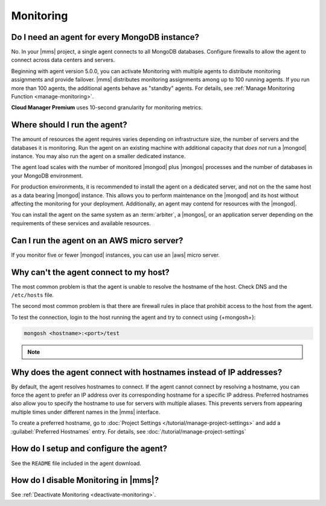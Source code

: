Monitoring
~~~~~~~~~~

Do I need an agent for every MongoDB instance?
++++++++++++++++++++++++++++++++++++++++++++++

No. In your |mms| project, a single agent connects to all
MongoDB databases. Configure firewalls to allow the
agent to connect across data centers and servers.

Beginning with agent version 5.0.0, you can activate Monitoring with multiple agents
to distribute monitoring assignments and provide failover.
|mms| distributes monitoring assignments among up to 100 running
agents. If you run more than 100 agents, the
additional agents behave as "standby" agents.
For details, see :ref:`Manage Monitoring Function <manage-monitoring>`.

**Cloud Manager Premium** uses 10-second granularity for monitoring
metrics. 

Where should I run the agent?
+++++++++++++++++++++++++++++

The amount of resources the agent requires varies depending
on infrastructure size, the number of servers and the databases it is
monitoring. Run the agent on an existing machine with additional
capacity that *does not* run a |mongod| instance. You may
also run the agent on a smaller dedicated instance.

The agent load scales with the number of monitored |mongod|
plus |mongos| processes and the number of databases in your MongoDB
environment.

For production environments, it is recommended to install the
agent on a dedicated server, and not on the
the same host as a data bearing |mongod| instance. This
allows you to perform maintenance on the |mongod| and its
host without affecting the monitoring for your deployment.
Additionally, an agent may contend for resources with the
|mongod|.

You can install the agent on the same system as an
:term:`arbiter`, a |mongos|, or an application server depending on the
requirements of these services and available resources.

Can I run the agent on an AWS micro server?
+++++++++++++++++++++++++++++++++++++++++++

If you monitor five or fewer |mongod| instances, you can use an |aws|
micro server.

Why can't the agent connect to my host?
+++++++++++++++++++++++++++++++++++++++

The most common problem is that the agent is unable to resolve the
hostname of the host. Check DNS and the ``/etc/hosts`` file.

The second most common problem is that there are firewall rules in
place that prohibit access to the host from the agent.

To test the connection, login to the host running the agent and try
to connect using {+mongosh+}:

.. code-block:: sh

   mongosh <hostname>:<port>/test

.. note::

   .. include:: /includes/fact-port-forwarding-unsupported.rst

Why does the agent connect with hostnames instead of IP addresses?
++++++++++++++++++++++++++++++++++++++++++++++++++++++++++++++++++

By default, the agent resolves hostnames to connect. If
the agent cannot connect by resolving a hostname, you can force the
agent to prefer an IP address over its corresponding
hostname for a specific IP address. Preferred hostnames also allow you
to specify the hostname to use for servers with multiple aliases. This
prevents servers from appearing multiple times under different names
in the |mms| interface.

To create a preferred hostname, go to
:doc:`Project Settings </tutorial/manage-project-settings>` and add a
:guilabel:`Preferred Hostnames` entry. For details, see
:doc:`/tutorial/manage-project-settings`

How do I setup and configure the agent?
+++++++++++++++++++++++++++++++++++++++

See the ``README`` file included in the agent download.

How do I disable Monitoring in |mms|?
+++++++++++++++++++++++++++++++++++++++++++++

See :ref:`Deactivate Monitoring <deactivate-monitoring>`.
